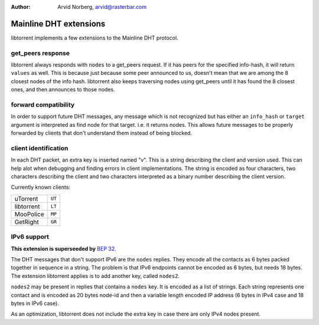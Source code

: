 :Author: Arvid Norberg, arvid@rasterbar.com

Mainline DHT extensions
=======================

libtorrent implements a few extensions to the Mainline DHT protocol.

get_peers response
------------------

libtorrent always responds with ``nodes`` to a get_peers request. If it has
peers for the specified info-hash, it will return ``values`` as well. This is
because just because some peer announced to us, doesn't mean that we are
among the 8 closest nodes of the info hash. libtorrent also keeps traversing
nodes using get_peers until it has found the 8 closest ones, and then announces
to those nodes.

forward compatibility
---------------------

In order to support future DHT messages, any message which is not recognized
but has either an ``info_hash`` or ``target`` argument is interpreted as
find node for that target. i.e. it returns nodes. This allows future messages
to be properly forwarded by clients that don't understand them instead of
being blocked.

client identification
---------------------

In each DHT packet, an extra key is inserted named "v". This is a string
describing the client and version used. This can help alot when debugging
and finding errors in client implementations. The string is encoded as four
characters, two characters describing the client and two characters interpreted
as a binary number describing the client version.

Currently known clients:

+---------------+--------+
| uTorrent      | ``UT`` |
+---------------+--------+
| libtorrent    | ``LT`` |
+---------------+--------+
| MooPolice     | ``MP`` |
+---------------+--------+
| GetRight      | ``GR`` |
+---------------+--------+

IPv6 support
------------

**This extension is superseeded by** `BEP 32`_.

.. _`BEP 32`: http://bittorrent.org/beps/bep_0032.html

The DHT messages that don't support IPv6 are the ``nodes`` replies.
They encode all the contacts as 6 bytes packed together in sequence in a
string. The problem is that IPv6 endpoints cannot be encoded as 6 bytes, but
needs 18 bytes. The extension libtorrent applies is to add another key, called
``nodes2``.

``nodes2`` may be present in replies that contains a ``nodes`` key. It is encoded
as a list of strings. Each string represents one contact and is encoded as 20
bytes node-id and then a variable length encoded IP address (6 bytes in IPv4 case
and 18 bytes in IPv6 case).

As an optimization, libtorrent does not include the extra key in case there are
only IPv4 nodes present.

